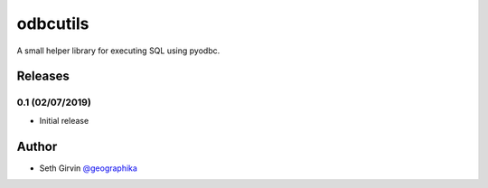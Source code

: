 odbcutils
=========

| |Version| |Build Status|

A small helper library for executing SQL using pyodbc. 


Releases
--------

0.1 (02/07/2019)
++++++++++++++++

+ Initial release

Author
------

* Seth Girvin `@geographika <https://github.com/geographika>`_

.. |Version| image:: https://img.shields.io/pypi/v/odbcutils.svg
   :target: https://pypi.python.org/pypi/odbcutils

.. |Build Status| image:: https://travis-ci.org/geographika/odbcutils.svg?branch=master
   :target: https://travis-ci.org/geographika/odbcutils
